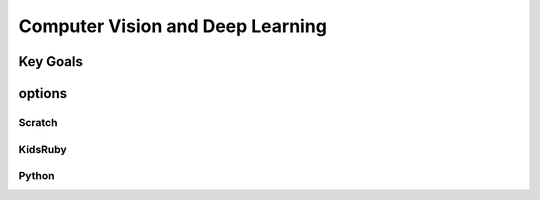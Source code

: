 
Computer Vision and Deep Learning
=====================================

Key Goals
----------------------

options
---------------------

Scratch
~~~~~~~~~~~~~

KidsRuby
~~~~~~~~~~~~~~

Python
~~~~~~~~~~~~
